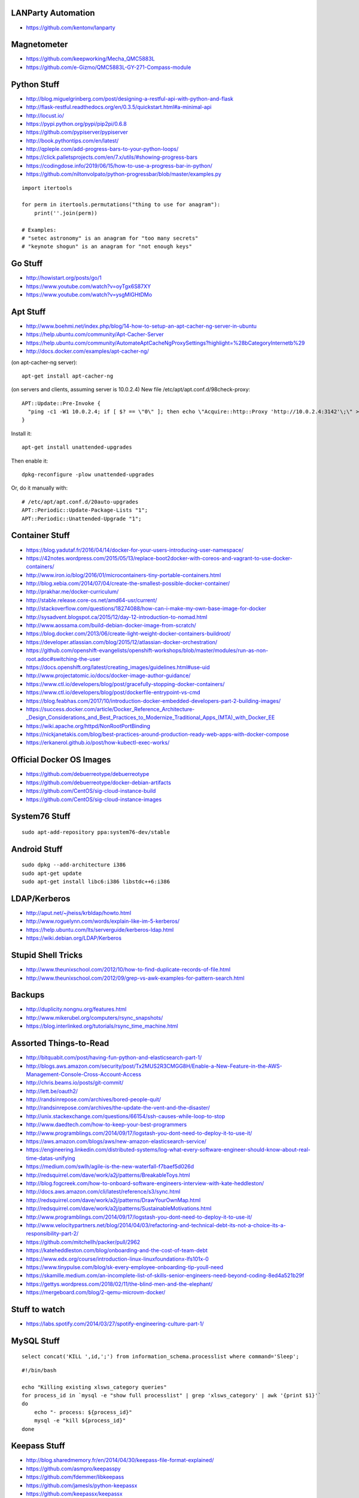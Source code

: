 LANParty Automation
-------------------

* https://github.com/kentonv/lanparty


Magnetometer
------------

* https://github.com/keepworking/Mecha_QMC5883L
* https://github.com/e-Gizmo/QMC5883L-GY-271-Compass-module


Python Stuff
------------

* http://blog.miguelgrinberg.com/post/designing-a-restful-api-with-python-and-flask
* http://flask-restful.readthedocs.org/en/0.3.5/quickstart.html#a-minimal-api
* http://locust.io/
* https://pypi.python.org/pypi/pip2pi/0.6.8
* https://github.com/pypiserver/pypiserver
* http://book.pythontips.com/en/latest/
* http://qpleple.com/add-progress-bars-to-your-python-loops/
* https://click.palletsprojects.com/en/7.x/utils/#showing-progress-bars
* https://codingdose.info/2019/06/15/how-to-use-a-progress-bar-in-python/
* https://github.com/niltonvolpato/python-progressbar/blob/master/examples.py

::

    import itertools

    for perm in itertools.permutations("thing to use for anagram"):
        print(''.join(perm))

    # Examples:
    # "setec astronomy" is an anagram for "too many secrets"
    # "keynote shogun" is an anagram for "not enough keys"


Go Stuff
--------

* http://howistart.org/posts/go/1
* https://www.youtube.com/watch?v=oyTgx6S87XY
* https://www.youtube.com/watch?v=ysgMlGHtDMo


Apt Stuff
---------

* http://www.boehmi.net/index.php/blog/14-how-to-setup-an-apt-cacher-ng-server-in-ubuntu
* https://help.ubuntu.com/community/Apt-Cacher-Server
* https://help.ubuntu.com/community/AutomateAptCacheNgProxySettings?highlight=%28\bCategoryInternet\b%29
* http://docs.docker.com/examples/apt-cacher-ng/

(on apt-cacher-ng server)::

    apt-get install apt-cacher-ng

(on servers and clients, assuming server is 10.0.2.4)
New file /etc/apt/apt.conf.d/98check-proxy::

    APT::Update::Pre-Invoke {
      "ping -c1 -W1 10.0.2.4; if [ $? == \"0\" ]; then echo \"Acquire::http::Proxy 'http://10.0.2.4:3142'\;\" > /etc/apt/apt.conf.d/99use-proxy; else echo \"\" > /etc/apt/apt.conf.d/99use-proxy; fi"
    }

Install it::

    apt-get install unattended-upgrades

Then enable it::

    dpkg-reconfigure -plow unattended-upgrades

Or, do it manually with::

    # /etc/apt/apt.conf.d/20auto-upgrades
    APT::Periodic::Update-Package-Lists "1";
    APT::Periodic::Unattended-Upgrade "1";


Container Stuff
---------------

* https://blog.yadutaf.fr/2016/04/14/docker-for-your-users-introducing-user-namespace/
* https://42notes.wordpress.com/2015/05/13/replace-boot2docker-with-coreos-and-vagrant-to-use-docker-containers/
* http://www.iron.io/blog/2016/01/microcontainers-tiny-portable-containers.html
* http://blog.xebia.com/2014/07/04/create-the-smallest-possible-docker-container/
* http://prakhar.me/docker-curriculum/
* http://stable.release.core-os.net/amd64-usr/current/
* http://stackoverflow.com/questions/18274088/how-can-i-make-my-own-base-image-for-docker
* http://sysadvent.blogspot.ca/2015/12/day-12-introduction-to-nomad.html
* http://www.aossama.com/build-debian-docker-image-from-scratch/
* https://blog.docker.com/2013/06/create-light-weight-docker-containers-buildroot/
* https://developer.atlassian.com/blog/2015/12/atlassian-docker-orchestration/
* https://github.com/openshift-evangelists/openshift-workshops/blob/master/modules/run-as-non-root.adoc#switching-the-user
* https://docs.openshift.org/latest/creating_images/guidelines.html#use-uid
* http://www.projectatomic.io/docs/docker-image-author-guidance/
* https://www.ctl.io/developers/blog/post/gracefully-stopping-docker-containers/
* https://www.ctl.io/developers/blog/post/dockerfile-entrypoint-vs-cmd
* https://blog.feabhas.com/2017/10/introduction-docker-embedded-developers-part-2-building-images/
* https://success.docker.com/article/Docker_Reference_Architecture-_Design_Considerations_and_Best_Practices_to_Modernize_Traditional_Apps_(MTA)_with_Docker_EE
* https://wiki.apache.org/httpd/NonRootPortBinding
* https://nickjanetakis.com/blog/best-practices-around-production-ready-web-apps-with-docker-compose
* https://erkanerol.github.io/post/how-kubectl-exec-works/


Official Docker OS Images
-------------------------

* https://github.com/debuerreotype/debuerreotype
* https://github.com/debuerreotype/docker-debian-artifacts
* https://github.com/CentOS/sig-cloud-instance-build
* https://github.com/CentOS/sig-cloud-instance-images


System76 Stuff
--------------

::

    sudo apt-add-repository ppa:system76-dev/stable


Android Stuff
-------------

::

    sudo dpkg --add-architecture i386
    sudo apt-get update 
    sudo apt-get install libc6:i386 libstdc++6:i386


LDAP/Kerberos
-------------

* http://aput.net/~jheiss/krbldap/howto.html
* http://www.roguelynn.com/words/explain-like-im-5-kerberos/
* https://help.ubuntu.com/lts/serverguide/kerberos-ldap.html
* https://wiki.debian.org/LDAP/Kerberos


Stupid Shell Tricks
-------------------

* http://www.theunixschool.com/2012/10/how-to-find-duplicate-records-of-file.html
* http://www.theunixschool.com/2012/09/grep-vs-awk-examples-for-pattern-search.html


Backups
-------

* http://duplicity.nongnu.org/features.html
* http://www.mikerubel.org/computers/rsync_snapshots/
* https://blog.interlinked.org/tutorials/rsync_time_machine.html


Assorted Things-to-Read
-----------------------

* http://bitquabit.com/post/having-fun-python-and-elasticsearch-part-1/
* http://blogs.aws.amazon.com/security/post/Tx2MUS2R3CMGG8H/Enable-a-New-Feature-in-the-AWS-Management-Console-Cross-Account-Access
* http://chris.beams.io/posts/git-commit/
* http://lett.be/oauth2/
* http://randsinrepose.com/archives/bored-people-quit/
* http://randsinrepose.com/archives/the-update-the-vent-and-the-disaster/
* http://unix.stackexchange.com/questions/66154/ssh-causes-while-loop-to-stop
* http://www.daedtech.com/how-to-keep-your-best-programmers
* http://www.programblings.com/2014/09/17/logstash-you-dont-need-to-deploy-it-to-use-it/
* https://aws.amazon.com/blogs/aws/new-amazon-elasticsearch-service/
* https://engineering.linkedin.com/distributed-systems/log-what-every-software-engineer-should-know-about-real-time-datas-unifying
* https://medium.com/swlh/agile-is-the-new-waterfall-f7baef5d026d
* http://redsquirrel.com/dave/work/a2j/patterns/BreakableToys.html
* http://blog.fogcreek.com/how-to-onboard-software-engineers-interview-with-kate-heddleston/
* http://docs.aws.amazon.com/cli/latest/reference/s3/sync.html
* http://redsquirrel.com/dave/work/a2j/patterns/DrawYourOwnMap.html
* http://redsquirrel.com/dave/work/a2j/patterns/SustainableMotivations.html
* http://www.programblings.com/2014/09/17/logstash-you-dont-need-to-deploy-it-to-use-it/
* http://www.velocitypartners.net/blog/2014/04/03/refactoring-and-technical-debt-its-not-a-choice-its-a-responsibility-part-2/
* https://github.com/mitchellh/packer/pull/2962
* https://kateheddleston.com/blog/onboarding-and-the-cost-of-team-debt
* https://www.edx.org/course/introduction-linux-linuxfoundationx-lfs101x-0
* https://www.tinypulse.com/blog/sk-every-employee-onboarding-tip-youll-need
* https://skamille.medium.com/an-incomplete-list-of-skills-senior-engineers-need-beyond-coding-8ed4a521b29f
* https://gettys.wordpress.com/2018/02/11/the-blind-men-and-the-elephant/
* https://mergeboard.com/blog/2-qemu-microvm-docker/


Stuff to watch
--------------

* https://labs.spotify.com/2014/03/27/spotify-engineering-culture-part-1/


MySQL Stuff
-----------

::

    select concat('KILL ',id,';') from information_schema.processlist where command='Sleep';

::

    #!/bin/bash

    echo "Killing existing xlsws_category queries"
    for process_id in `mysql -e "show full processlist" | grep 'xlsws_category' | awk '{print $1}'`
    do
        echo "- process: ${process_id}"
        mysql -e "kill ${process_id}"
    done


Keepass Stuff
-------------

* http://blog.sharedmemory.fr/en/2014/04/30/keepass-file-format-explained/
* https://github.com/asmpro/keepasspy
* https://github.com/fdemmer/libkeepass
* https://github.com/jamesls/python-keepassx
* https://github.com/keepassx/keepassx
* https://github.com/kindahl/libkeepass
* https://github.com/phpwutz/libkeepass
* https://keepassxc.org/


Cool Products
-------------

* http://nwavguy.blogspot.ca/2011/07/o2-headphone-amp.html


Keyboard CNC
------------

* https://geekhack.org/index.php?topic=65747.0


Kobo Stuff
----------

::

    127.0.0.1 host localhost.localdomain localhost localhost localhost.localdomain
    127.0.0.1 www.google-analytics.com ssl.google-analytics.com google-analytics.com

::

    cd KOBOeReader/.kobo
    sqlite3 KoboReader.sqlite
    INSERT INTO user VALUES('', '', '', '', '', '', '', '', '', '', '', '', '');
    .quit

::

    ebook-convert dummy.html .epub


Awesome Stuff
-------------

* http://www.1001fonts.com/
* http://hackaday.com/2008/05/29/how-to-super-simple-serial-terminal/
* http://gohugo.io/
* https://www.gnu.org/software/guix/blog/2018/tarballs-the-ultimate-container-image-format/
* https://github.com/intenthq/anon
* https://nodered.org/
* https://en.wikipedia.org/wiki/FreeRTOS
* https://aws.amazon.com/freertos/
* https://adventurekeep.com/
* https://github.com/fluent/fluent-bit
* https://github.com/codahale/sneaker
* https://www.threatstack.com/blog/cloud-security-best-practices-finding-securing-managing-secrets-part-2
* https://lucperkins.dev/blog/introducing-tract/
* https://learn.hashicorp.com/tutorials/terraform/count
* https://blog.hansenpartnership.com/creating-a-home-ipv6-network/
* https://www.paepper.com/blog/posts/how-to-properly-manage-ssh-keys-for-server-access/
* https://www.commswg.site/_amateur_radio/mmdvm_duplex.shtml
* https://medium.com/faun/self-registering-compact-k3os-clusters-to-rancher-server-via-cloud-init-d4a89028c1f8


Git Stuff
---------

::

    # Snip out just a single directory
    git clone foo
    cd foo
    git remote rm origin
    git filter-branch --subdirectory-filter arf --prune-empty -- --all


    # Get rid of files permanently
    for i in foo.svg bar.svg ; do
        git filter-branch --index-filter "git rm -rf --cached --ignore-unmatch $i" --tag-name-filter cat --prune-empty --force -- --all --branches --tags
    done


    # Fix the size of the repository by losing unreferenced things
    git reflog expire --expire=now --all
    git fsck --full --unreachable
    git gc --prune=now --aggressive

    rm -rf .git/refs/original/ .git/refs/remotes/ .git/*_HEAD .git/logs/
    git reflog expire --expire-unreachable=now --all
    git repack -q -A -d
    git gc --aggressive --prune=now

    rm -rf .git/refs/original/*
    git reflog expire --all --expire-unreachable=0
    git repack -A -d
    git prune


    # Fix author/committer user.name/user.email for old commits
    git filter-branch --env-filter 'GIT_AUTHOR_NAME="Tyler Tidman" ; GIT_COMMITTER_NAME="Tyler Tidman"' -f -- --all
    git filter-branch --env-filter 'GIT_AUTHOR_EMAIL="tyler.tidman@draak.ca" ; GIT_COMMITTER_EMAIL="tyler.tidman@draak.ca"' -f -- --all
    git show-ref
    # Delete any refs that have the name "original"
    git update-ref -d refs/original/refs/heads/master


    # Cull a single directory
    git filter-branch --tree-filter 'rm -rf radio/logos/ares' -f HEAD
    git filter-branch --prune-empty -f HEAD


    # Stitch two repos together
    cd Adir
    mkdir Bdir
    git remote add -f Bproject /path/to/Brepo
    git merge --allow-unrelated-histories -s ours --no-commit Bproject/master
    git read-tree --prefix=Bdir -u Bproject/master
    git commit -m "Merge B project as our subdirectory"
    git pull -s subtree Bproject master


    # Rewrite an older commit
    git rebase --interactive deadbeef^
    # edit stuff
    git commit --all --amend --no-edit
    git rebase --continue


Style Guide Stuff
-----------------

* bashate (former bash8)
* https://github.com/bahamas10/bash-style-guide
* http://wiki.bash-hackers.org/scripting/style
* https://google.github.io/styleguide/shell.xml


Elasticsearch
-------------

* https://youtu.be/cn7QLSPB3OA
* http://www.slideshare.net/AmazonWebServices/aws-october-webinar-series-introducing-amazon-elasticsearch-service


Cloud Hybrid
------------

* https://youtu.be/tIDbFTIPolQ
* http://www.slideshare.net/AmazonWebServices/february-2016-webinar-series-use-aws-cloud-storage-as-the-foundation-for-hybrid-strategy


Microservices
-------------

* https://www.capgemini.com/blog/capping-it-off/2016/02/lego-power-how-to-build-repeatable-microservices-based-infrastructure?utm_content=buffere4cf6&utm_medium=social&utm_source=twitter.com&utm_campaign=buffer


SSH
---

::

    Use the undocumented option "UseRoaming=no'  on the command line: 
    example: ssh -oUseRoaming=no pacharest@mc.pubb-it.com

    Or, force the option for all future outgoing connections : 
    Edit the /etc/ssh/ssh_config or ~/.ssh/config file to add "UseRoaming no" under the "Host *" section. 


Time-Series and Graphing Considerations
---------------------------------------

* https://www.datadoghq.com/blog/timeseries-metric-graphs-101/
* https://www.datadoghq.com/blog/metric-units-descriptions-metadata/


Cloud Backup and Recovery
-------------------------

* http://www.slideshare.net/AmazonWebServices/aws-march-2016-webinar-series-best-practices-for-architecting-cloud-backup-and-recovery-solutions


Crypto
------

* https://arstechnica.com/information-technology/2016/09/meet-pocketblock-the-crypto-engineering-game-for-kids-of-all-ages/
* https://github.com/sustrik/crypto-for-kids


Kanban
------

* https://github.com/greggigon/my-personal-kanban
* http://greggigon.github.io/my-personal-kanban/
* https://my-personal-kanban.appspot.com/

::

    cat all-kanbans-export.json | jq -r '.[].columns[].cards[].name' > todo.txt


More
----

* https://davidoha.medium.com/avoiding-bash-frustration-use-python-for-shell-scripts-44bba8ba1e9e
* https://blog.jez.io/bash-debugger/
* https://dzone.com/articles/creating-a-highly-available-k3s-cluster
* https://johansiebens.dev/posts/2020/11/provision-a-multi-region-k3s-cluster-on-google-cloud-with-terraform/
* https://thenewstack.io/tutorial-install-a-highly-available-k3s-cluster-at-the-edge/
* https://github.com/stephank/lazyssh
* https://jamstack.org/
* https://www.wsta.org/wp-content/uploads/2018/09/Best-Practices-for-DevOps-Advanced-Deployment-Patterns.pdf
* https://blog.m3o.com/2020/11/12/netlify-for-the-frontend-micro-for-the-backend.html
* https://blog.linuxserver.io/2021/05/05/meet-webtops-a-linux-desktop-environment-in-your-browser/
* https://bou.ke/blog/formulas/


Books
-----

* https://www.amazon.com/Collaborating-Enemy-People-Agree-Trust/dp/1626568227/ref=sr_1_1?dchild=1&keywords=working+with+the+enemy&qid=1611248468&sr=8-1
* https://www.amazon.com/Ministry-Common-Sense-Eliminate-Bureaucratic/dp/0358272564


Container Awesome
-----------------

* https://iximiuz.com/en/posts/container-networking-is-simple/
* https://www.youtube.com/watch?v=k58WnbKmjdA&feature=emb_logo


Vault Awesome
-------------

* https://sreeninet.wordpress.com/2016/10/01/vault-use-cases/
* https://austincloud.guru/2020/03/12/using-vault-with-jenkins/


Terraform Awesome
-----------------

* https://learn.hashicorp.com/tutorials/terraform/sensitive-variables
* https://www.terraform.io/docs/commands/state/rm.html
* https://www.baeldung.com/ops/terraform-best-practices


Software Design and Documentation
---------------------------------

* http://craftinginterpreters.com/
* https://threedots.tech/post/software-dark-ages/
* https://www.writethedocs.org/guide/


ECR
---

* https://aws.amazon.com/blogs/compute/authenticating-amazon-ecr-repositories-for-docker-cli-with-credential-helper/


Networking
----------

* https://blog.ikuamike.io/posts/2021/netcat/


Go CLI
------

* https://jogendra.dev/building-command-line-tools-in-go
* https://coder.com/blog/building-command-line-tools-with-go
* https://gocli.io/
* https://github.com/thawkson/go-cli-tool
* https://github.com/tmrts/boilr


IPAM
----

* https://github.com/netbox-community/netbox
* https://netbox.readthedocs.io/en/stable/
* https://registry.terraform.io/search/providers?q=netbox
* https://www.phillhocking.com/terraform-netbox-ipam-aws/
